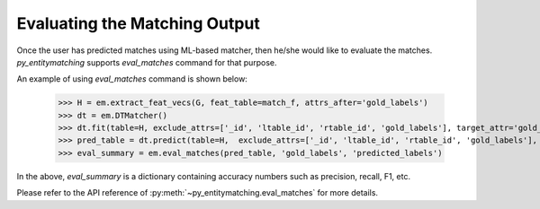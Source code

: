 ==============================
Evaluating the Matching Output
==============================
Once the user has predicted matches using ML-based matcher, then he/she would like to
evaluate the matches. *py_entitymatching* supports `eval_matches` command for that
purpose.

An example of using `eval_matches` command is shown below:

    >>> H = em.extract_feat_vecs(G, feat_table=match_f, attrs_after='gold_labels')
    >>> dt = em.DTMatcher()
    >>> dt.fit(table=H, exclude_attrs=['_id', 'ltable_id', 'rtable_id', 'gold_labels'], target_attr='gold_labels')
    >>> pred_table = dt.predict(table=H,  exclude_attrs=['_id', 'ltable_id', 'rtable_id', 'gold_labels'],  append=True, target_attr='predicted_labels')
    >>> eval_summary = em.eval_matches(pred_table, 'gold_labels', 'predicted_labels')

In the above, `eval_summary` is a dictionary containing accuracy numbers such as
precision, recall, F1, etc.

Please refer to the API reference of :py:meth:`~py_entitymatching.eval_matches` for
more details.

